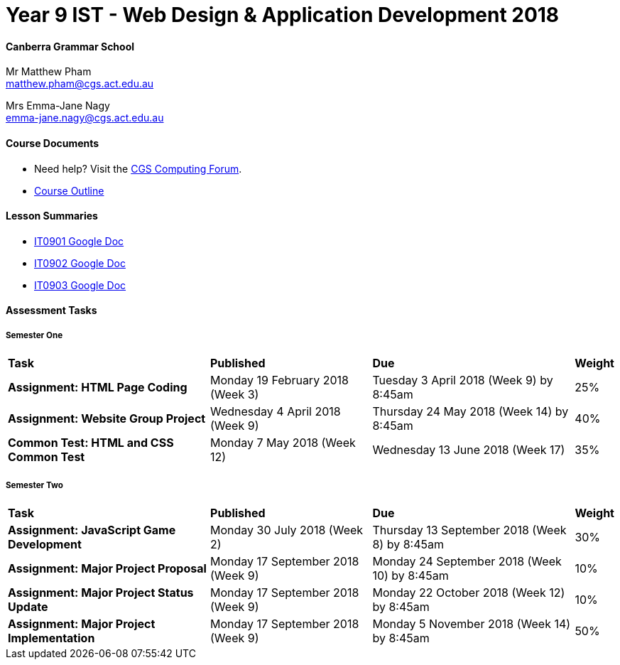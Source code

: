 :page-layout: standard_fork
:page-title: Year 9 IST - Web Design & Application Development 2018
:icons: font

= Year 9 IST - Web Design & Application Development 2018

==== Canberra Grammar School

Mr Matthew Pham +
matthew.pham@cgs.act.edu.au

Mrs Emma-Jane Nagy +
emma-jane.nagy@cgs.act.edu.au

==== Course Documents

- Need help? Visit the https://forum.cgscomputing.com[CGS Computing Forum^].

- <<course_overview/course_overview.adoc#,Course Outline>>

==== Lesson Summaries

* http://cgs.ist/0901[IT0901 Google Doc^]
* http://cgs.ist/0902[IT0902 Google Doc^]
* http://cgs.ist/0903[IT0903 Google Doc^]

==== Assessment Tasks

===== Semester One

[cols="5,4,5,1"]
|===

^|*Task*
^|*Published*
^|*Due*
^|*Weight*

{set:cellbgcolor:white}
.^|*Assignment: HTML Page Coding*
.^|Monday 19 February 2018 (Week 3)
.^|Tuesday 3 April 2018 (Week 9) by 8:45am
^.^|25%

.^|*Assignment: Website Group Project*
.^|Wednesday 4 April 2018 (Week 9)
.^|Thursday 24 May 2018 (Week 14) by 8:45am
^.^|40%

.^|*Common Test: HTML and CSS Common Test*
.^|Monday 7 May 2018 (Week 12)
.^|Wednesday 13 June 2018 (Week 17)
^.^|35%

|===

===== Semester Two

[cols="5,4,5,1"]
|===

^|*Task*
^|*Published*
^|*Due*
^|*Weight*

{set:cellbgcolor:white}

.^|*Assignment: JavaScript Game Development*
.^|Monday 30 July 2018 (Week 2)
.^|Thursday 13 September 2018 (Week 8) by 8:45am
^.^|30%

.^|*Assignment: Major Project Proposal*
.^|Monday 17 September 2018 (Week 9)
.^|Monday 24 September 2018 (Week 10) by 8:45am
^.^|10%

.^|*Assignment: Major Project Status Update*
.^|Monday 17 September 2018 (Week 9)
.^|Monday 22 October 2018 (Week 12) by 8:45am
^.^|10%

.^|*Assignment: Major Project Implementation*
.^|Monday 17 September 2018 (Week 9)
.^|Monday 5 November 2018 (Week 14) by 8:45am
^.^|50%

|===
